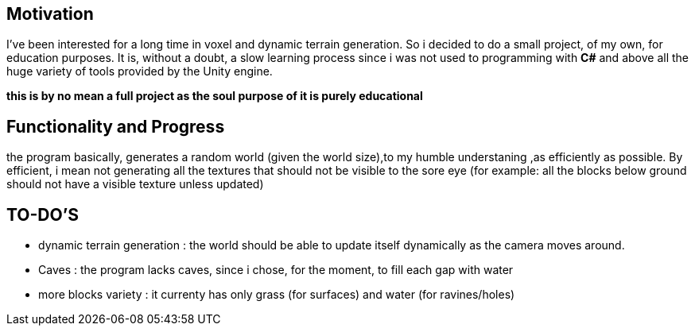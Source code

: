 Motivation
----------
I've been interested for a long time in voxel and dynamic terrain generation. So i decided to do a small project, of my own, for education purposes.
It is, without a doubt, a slow learning process since i was not used to programming with *C#* and above all the huge variety of tools provided by the Unity engine.

*this is by no mean a full project as the soul purpose of it is purely educational*

Functionality and Progress
--------------------------
the program basically, generates a random world (given the world size),to my humble understaning ,as efficiently as possible. By efficient, i mean not generating all the textures that should not be visible to the sore eye (for example: all the blocks below ground should not have a visible texture unless updated)

TO-DO'S
-------
* dynamic terrain generation : the world should be able to update itself dynamically as the camera moves around.
* Caves : the program lacks caves, since i chose, for the moment, to fill each gap with water
* more blocks variety : it currenty has only grass (for surfaces) and water (for ravines/holes)
